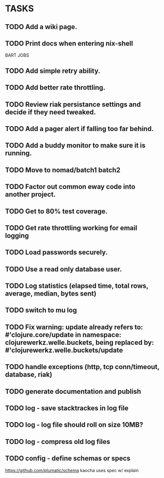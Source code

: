* TASKS
** TODO Add a wiki page.
** TODO Print docs when entering nix-shell
BART JOBS
** TODO Add simple retry ability.
** TODO Add better rate throttling.
** TODO Review riak persistance settings and decide if they need tweaked.
** TODO Add a pager alert if falling too far behind.
** TODO Add a buddy monitor to make sure it is running.
** TODO Move to nomad/batch1 batch2
** TODO Factor out common eway code into another project.
** TODO Get to 80% test coverage.
** TODO Get rate throttling working for email logging
** TODO Load passwords securely.
** TODO Use a read only database user.
** TODO Log statistics (elapsed time, total rows, average, median, bytes sent)
** TODO switch to mu log
** TODO Fix warning: update already refers to: #'clojure.core/update in namespace: clojurewerkz.welle.buckets, being replaced by: #'clojurewerkz.welle.buckets/update
** TODO handle exceptions (http, tcp conn/timeout, database, riak)
** TODO generate documentation and publish
** TODO log - save stacktrackes in log file
** TODO log - log file should roll on size 10MB?
** TODO log - compress old log files
** TODO config - define schemas or specs
https://github.com/plumatic/schema
kaocha uses spec w/ explain

